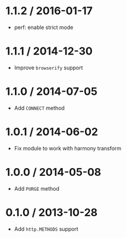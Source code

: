 * 1.1.2 / 2016-01-17
:PROPERTIES:
:CUSTOM_ID: section
:END:
- perf: enable strict mode

* 1.1.1 / 2014-12-30
:PROPERTIES:
:CUSTOM_ID: section-1
:END:
- Improve =browserify= support

* 1.1.0 / 2014-07-05
:PROPERTIES:
:CUSTOM_ID: section-2
:END:
- Add =CONNECT= method

* 1.0.1 / 2014-06-02
:PROPERTIES:
:CUSTOM_ID: section-3
:END:
- Fix module to work with harmony transform

* 1.0.0 / 2014-05-08
:PROPERTIES:
:CUSTOM_ID: section-4
:END:
- Add =PURGE= method

* 0.1.0 / 2013-10-28
:PROPERTIES:
:CUSTOM_ID: section-5
:END:
- Add =http.METHODS= support
